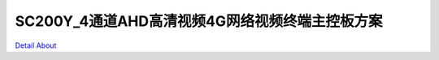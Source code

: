 SC200Y_4通道AHD高清视频4G网络视频终端主控板方案 
==========================================

.. image:: ./1.JPG

.. image:: ./2.JPG

.. image:: ./3.JPG

.. image:: ./4.JPG

`Detail About <https://allwinwaydocs.readthedocs.io/zh-cn/latest/about.html#about>`_